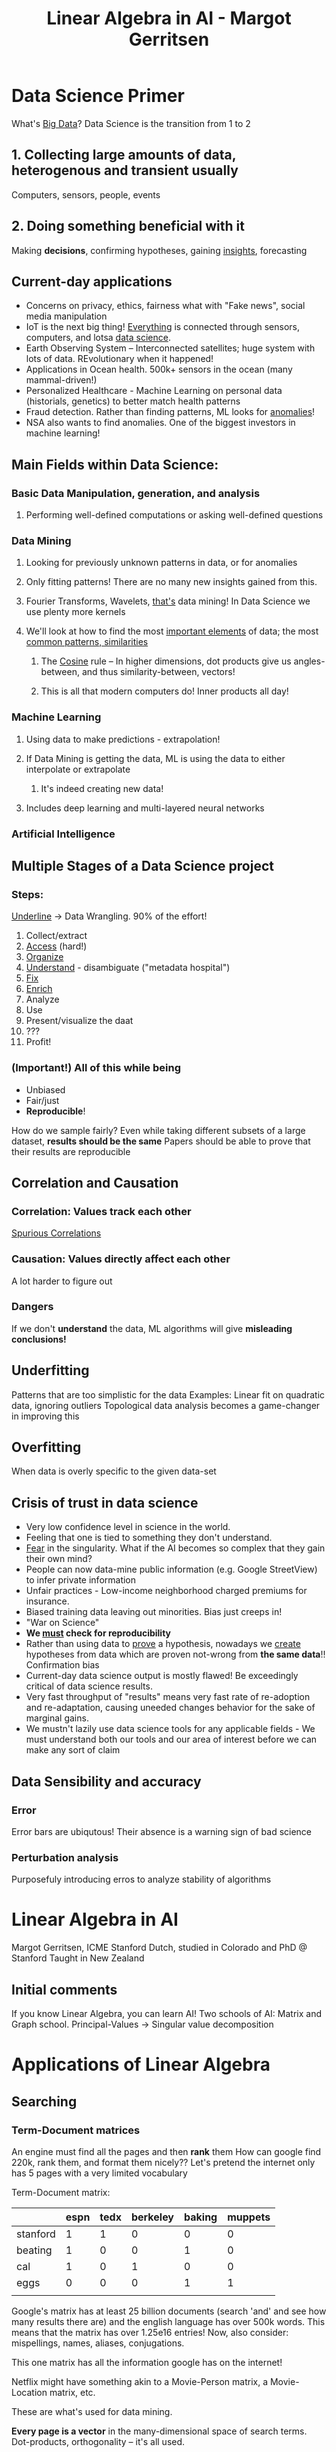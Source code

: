 #+TITLE: Linear Algebra in AI - Margot Gerritsen
#+HTML_HEAD: <link rel="stylesheet" href="../css/style.css">


* Data Science Primer
What's _Big Data_?
Data Science is the transition from 1 to 2
** 1. Collecting *large* amounts of data, heterogenous and transient usually
   Computers, sensors, people, events
** 2. Doing something *beneficial* with it
   Making *decisions*, confirming hypotheses, gaining _insights_, forecasting

** Current-day applications
- Concerns on privacy, ethics, fairness what with "Fake news", social media manipulation
- IoT is the next big thing! _Everything_ is connected through sensors, computers, and lotsa _data science_.
- Earth Observing System -- Interconnected satellites; huge system with lots of data. REvolutionary when it happened!
- Applications in Ocean health. 500k+ sensors in the ocean (many mammal-driven!)
- Personalized Healthcare - Machine Learning on personal data (historials, genetics) to better match health patterns
- Fraud detection. Rather than finding patterns, ML looks for _anomalies_!
- NSA also wants to find anomalies. One of the biggest investors in machine learning!
** Main Fields within Data Science:
*** Basic Data Manipulation, generation, and analysis
**** Performing well-defined computations or asking well-defined questions
*** Data Mining
**** Looking for previously unknown patterns in data, or for anomalies
**** Only fitting patterns! There are no many new insights gained from this.
**** Fourier Transforms, Wavelets, _that's_ data mining! In Data Science we use plenty more kernels
**** We'll look at how to find the most _important elements_ of data; the most _common patterns, similarities_
***** The _Cosine_ rule -- In higher dimensions, dot products give us angles-between, and thus similarity-between, vectors!
***** This is all that modern computers do! Inner products all day!
*** Machine Learning
**** Using data to make predictions - extrapolation!
**** If Data Mining is getting the data, ML is using the data to either interpolate or extrapolate
***** It's indeed creating new data!
**** Includes deep learning and multi-layered neural networks
*** Artificial Intelligence
** Multiple Stages of a Data Science project
*** Steps:
_Underline_ -> Data Wrangling. 90% of the effort!
1. Collect/extract
2. _Access_ (hard!)
3. _Organize_
4. _Understand_ - disambiguate ("metadata hospital")
5. _Fix_
6. _Enrich_
7. Analyze
8. Use
9. Present/visualize the daat
10. ???
11. Profit!

*** (Important!) All of this while being
- Unbiased
- Fair/just
- *Reproducible*!

How do we sample fairly? Even while taking different subsets of a large dataset, *results should be the same*
Papers should be able to prove that their results are reproducible
** Correlation and Causation
*** Correlation: Values *track* each other
    [[http://www.tylervigen.com][Spurious Correlations]]
*** Causation: Values *directly affect* each other
    A lot harder to figure out
*** Dangers
    If we don't *understand* the data, ML algorithms will give *misleading conclusions!*
** Underfitting
Patterns that are too simplistic for the data
Examples: Linear fit on quadratic data, ignoring outliers
Topological data analysis becomes a game-changer in improving this
** Overfitting
   When data is overly specific to the given data-set
** Crisis of trust in data science
- Very low confidence level in science in the world.
- Feeling that one is tied to something they don't understand.
- _Fear_ in the singularity. What if the AI becomes so complex that they gain their own mind?
- People can now data-mine public information (e.g. Google StreetView) to infer private information
- Unfair practices - Low-income neighborhood charged premiums for insurance.
- Biased training data leaving out minorities. Bias just creeps in!
- "War on Science"
- *We _must_ check for reproducibility*
- Rather than using data to _prove_ a hypothesis, nowadays we _create_ hypotheses from data which are proven not-wrong from *the same data*!! Confirmation bias
- Current-day data science output is mostly flawed! Be exceedingly critical of data science results.
- Very fast throughput of "results" means very fast rate of re-adoption and re-adaptation, causing uneeded changes behavior for the sake of marginal gains.
- We mustn't lazily use data science tools for any applicable fields - We must understand both our tools and our area of interest before we can make any sort of claim 

** Data Sensibility and accuracy
*** Error
    Error bars are ubiqutous! Their absence is a warning sign of bad science
*** Perturbation analysis
    Purposefuly introducing erros to analyze stability of algorithms

* Linear Algebra in AI
Margot Gerritsen, ICME Stanford
Dutch, studied in Colorado and PhD @ Stanford
Taught in New Zealand
** Initial comments
If you know Linear Algebra, you can learn AI!
Two schools of AI: Matrix and Graph school.
Principal-Values -> Singular value decomposition

* Applications of Linear Algebra
** Searching
*** Term-Document matrices
An engine must find all the pages and then *rank* them
How can google find 220k, rank them, and format them nicely??
Let's pretend the internet only has 5 pages with a very limited vocabulary

Term-Document matrix:

|          | espn | tedx | berkeley | baking | muppets |
|----------+------+------+----------+--------+---------|
| stanford |    1 |    1 |        0 |      0 |       0 |
| beating  |    1 |    0 |        0 |      1 |       0 |
| cal      |    1 |    0 |        1 |      0 |       0 |
| eggs     |    0 |    0 |        0 |      1 |       1 |
|          |      |      |          |        |         |

Google's matrix has at least 25 billion documents (search 'and' and see how many results there are) and the english language has over 500k words. This means that the matrix has over 1.25e16 entries! Now, also consider: mispellings, names, aliases, conjugations.

This one matrix has all the information google has on the internet!

Netflix might have something akin to a Movie-Person matrix, a Movie-Location matrix, etc. 

These are what's used for data mining.

*Every page is a vector* in the many-dimensional space of search terms. Dot-products, orthogonality -- it's all used.

*** The query vector
Let's search for "Stanford Eggs". This vector is:
| 1 |
| 0 |
| 0 |
| 1 | 
How do we find the best result? We look for the page-vector _closest_ to our query. With no exact matches, we use the magic of the dot products!!

Dot product with the search query
|               | espn | tedx | berkeley | baking | muppets |
|---------------+------+------+----------+--------+---------|
| inner-product |    2 |    1 |        0 |      1 |       1 |
| angle         |      |      |          |        |         |

Naively, we could compute the inner-product for all webpages, but this would require trillions of operations and is unfeasible! How do we reduce the dataset? Basis vectors! For this, one could use gaussian elimination, but it is not sensitive to perturbations.

*QR decomposition* is the best way to go! There are Gramm-Schmitt algorithms especially designed for sparse data, but it's not an operation that can be performed on real time. However, we still have way too many basis vectors! This still leaves us with 10 million basis vectors. Google will only look at the most representative basis vectors using Singular Value Decompositions.

Web spiders check for new pages a few times during the day through hyperlink crawlers and Google performs a new QR once enough new pages have been found or existing pages modified.
  
*** Superhigh-dimensional search
    When looking at an aquarium, if we want to estimate which blue fish from a bunch of blue fishes is closest to a red fish, we must *move around* so as to better visualize the 3D space. The _projection_ of the 3D-space on our 2D viewpoint is always distorted. Now imagine trying to reduce millions of dimensions!

*Google reduces a 10 million-dimensional space to only 20!*

It is necessary to choose a projection that minimizes this distortion. This optimization problem is best solved by the Singular Valid Decompositions! However, there is always a compromise between accuracy and efficiency.

In the end, Google calculates millions of dot products, but only 20 elements long. These vectors, being highly distorted, are the reason that sometimes we may get 'bogus' results.

** Ranking
We don't use the angles for ranking. Why is this? 
The angles we calculate in the projected space to find the pages are _heavily distorted_ from the actual space. How do we proceed, then?
*** Ranking methods
Main question: /is it scalable/? An algorithm is only as good as its worst case scenario.
**** Word relevance indexing :/
     Difficult -- Why would the layman care about 'QR decomposition'?
     Purely content-base indexing is unreliable
**** Connectivity Graphs :)
     Gauge importance of websites by how often it's referenced by other websites.
*** Factors that affect ranking
- The *page rank*
- Number of visits
- Age
- Recent edits
- Hundreds more!
*** Personalized projections
    Promising but very expensive idea. We do, however, already have personalized _ranking_ -- if you visited certain sites in the past, they'll be highly ranked next time. Involuntary biasing!

    However, due to this we're seeing a lot more clustering in the web, instead of the unification we hoped to see.
*** Page Rank Algorithm
**** The hyperlink system
     We can't rank on outgoing links since one could easily cheat this by aggregating links in a single page.
     We can't rank on just incoming links, since a market could be created for link aggregation by others.
**** "Sharing Importance"
     A website with lots of incoming links ('important') links to our website, thus increasing our own site's importance, but *only as much as they share us in relation to everyone else they share*. 
     This system doesn't take into account location, communities, subcultures.
**** Example
Considering the following network:
#+BEGIN_SRC plantuml :file graph_1.png

6 <|-- 2: 1/2
2 <|-- 1: 1/3
3 <|-- 2: 1/2
3 <|-- 1: 1/3
4 <|-- 3: 1
4 <|-- 1: 1/3
4 <|-- 5: 1
5 <|-- 4: 1

#+END_SRC

#+RESULTS:
[[file:graph_1.png]]
***** Bad Node types
****** Pityful site
(1) is a 'pityful site' since no other sites link to it
****** Mutual admiration society
(4) and (4) form this, as they only link between each other forming an isolated cluster
****** Selfish
(6) is a 'selfish' node, as it accepts connections but it doesn't look outside
***** Propagation Matrix
Writing the system equations for the rank, we describe the system:

- x_1 = 0
- x_2 = 1/3\cdot x_1
- x_3 = 1/2\cdot x_2+1/3\cdot x_1
- x_4 = x_3+x_5
- x_5 = x_4
- x_6 = 1/2\cdot x_2

| x_1 |   |   0 |   0 | 0 | 0 | 0 | 0 |   | x_1 |
| x_2 |   | 1/3 |   0 | 0 | 0 | 0 | 0 |   | x_2 |
| x_3 |   | 1/3 | 1/2 | 0 | 0 | 0 | 0 |   | x_3 |
| x_4 | = |   0 |   0 | 1 | 0 | 1 | 0 | * | x_4 |
| x_5 |   |   0 |   0 | 0 | 1 | 0 | 0 |   | x_5 |
| x_6 |   |   0 | 1/2 | 0 | 0 | 0 | 0 |   | x_6 |

This system satisfies $x=Px$
Every column should add up to 1, and this is the reason the largest eigenvalue is 1

Plotting these matrices in SpyPlots (On or Off whether an element is non-zero or not) makes it easy to find anomalies:
****** Zero Columns \rightarrow Selfish Nodes
****** Zero Rows \rightarrow Pityful Nodes
***** Fixing the mean nodes to make the algorithm robust
The basic idea is to /break up clusters/ so as to avoid a Markov Process 'getting stuck'
****** Pityful Nodes:
       Add some initial importance as given by 1/n
****** Selfish Nodes:
       Assume it links to everybody else so as to give it 1/n importance
****** MAS:
       Connect either one of them to all other nodes
*** Uses besides ranking the internet
- Finding political influencers in social media
- Looking for terrorism
- Measuring company connectivity -- finding most efective managers through email chains
*** Personalization
    Connection weights can be personalized to add a bias to interests. Especially in the process of breaking up clusters, instead of dividing weights equally, we add more weights to related websites. Area of current research!
** Recommendation
*** A note about recommender systems
These systems, like Netflix and Amazon, don't work in isolation! If you sign in using an email address, whatever you /also/ do with that email address is integrated to personalize everything.

Netflix recommendation systems take into account not just your rating; your rating is /amplified/ by your behavior -- whether you binge-watched a series or not, how often you watch, etc.

*** Mode of Operation
Matrix Completion: Recommender systems look for other people who share similar interests and looks for movies or products one has browsed that the other hasn't.

Same principles of searching: Basis vector decomposition, low-dimensional projection, dot product calculation!
** Summary
   - QR (Similarity)
   - Clustering
   - Projection
* Matrix Games
Let's go the other way around -- turning matrices into graphs. Making the resulting graphs understandable and appealing is a whole discipline in itself. Check out Tim Davis' work on turning 'musical' matrices onto graphs.

This can allow us to change our perspective from just columns of categories and subcategories to a visual network that give us an immediate sense of a system. Look for the Library of Congress catalog graph.

Relaxation algorithm for graphs analog to physical systems: charged nodes (repel each other) connected by springs (which connect them) whose stiffness is determined by the importance of the connection. Solve by *minimizing energy*.

